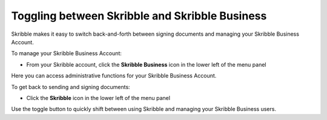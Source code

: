 ===============================================
Toggling between Skribble and Skribble Business
===============================================
Skribble makes it easy to switch back-and-forth between signing documents and managing your Skribble Business Account.

To manage your Skribble Business Account:

- From your Skribble account, click the **Skribble Business** icon in the lower left of the menu panel


.. image:: toggle_biz.png
    :class: with-shadow


Here you can access administrative functions for your Skribble Business Account.

To get back to sending and signing documents:

- Click the **Skribble** icon in the lower left of the menu panel


.. image:: toggle_skribble.png
    :class: with-shadow


Use the toggle button to quickly shift between using Skribble and managing your Skribble Business users.
